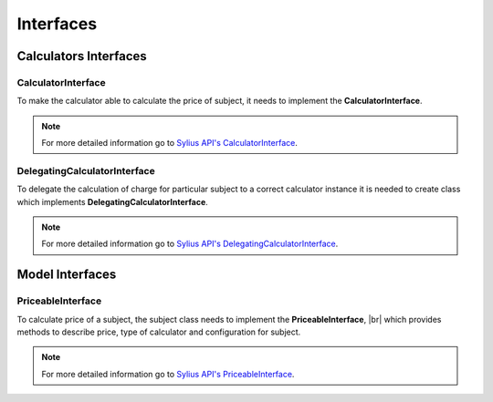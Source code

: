 Interfaces
==========

Calculators Interfaces
----------------------

CalculatorInterface
~~~~~~~~~~~~~~~~~~~

To make the calculator able to calculate the price of subject, it needs to implement the **CalculatorInterface**.

.. note::
    For more detailed information go to `Sylius API's CalculatorInterface`_.

.. _Sylius API's CalculatorInterface: http://api.sylius.org/Sylius/Component/Pricing/Calculator/CalculatorInterface.html

DelegatingCalculatorInterface
~~~~~~~~~~~~~~~~~~~~~~~~~~~~~

To delegate the calculation of charge for particular subject to a correct calculator instance
it is needed to create class which implements **DelegatingCalculatorInterface**.

.. note::
    For more detailed information go to `Sylius API's DelegatingCalculatorInterface`_.

.. _Sylius API's DelegatingCalculatorInterface: http://api.sylius.org/Sylius/Component/Pricing/Calculator/DelegatingCalculatorInterface.html

Model Interfaces
----------------

PriceableInterface
~~~~~~~~~~~~~~~~~~

To calculate price of a subject, the subject class needs to implement the **PriceableInterface**, |br|
which provides methods to describe price, type of calculator and configuration for subject.

.. note::
    For more detailed information go to `Sylius API's PriceableInterface`_.

.. _Sylius API's PriceableInterface: http://api.sylius.org/Sylius/Component/Pricing/Model/PriceableInterface.html
